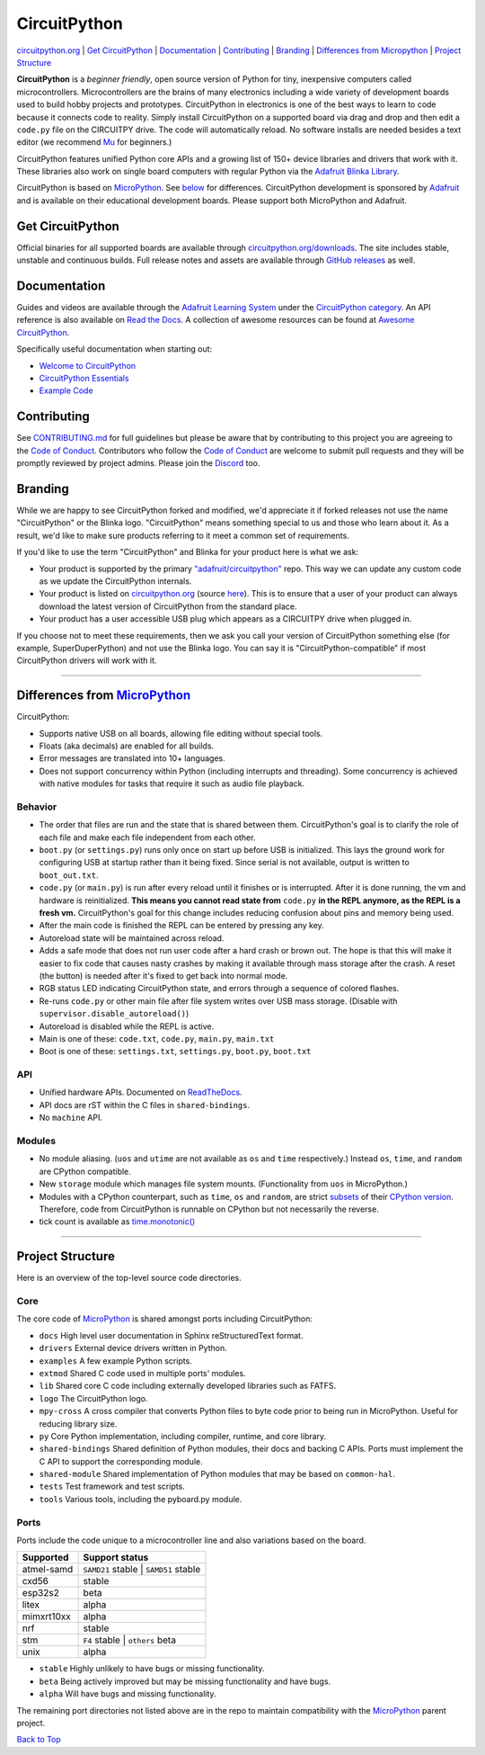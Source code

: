 CircuitPython
=============

.. image:: https://s3.amazonaws.com/adafruit-circuit-python/CircuitPython_Repo_header_logo.png

|Build Status| |Doc Status| |License| |Discord| |Weblate|

`circuitpython.org <https://circuitpython.org>`__ \| `Get CircuitPython <#get-circuitpython>`__ \|
`Documentation <#documentation>`__ \| `Contributing <#contributing>`__ \|
`Branding <#branding>`__ \| `Differences from Micropython <#differences-from-micropython>`__ \|
`Project Structure <#project-structure>`__

**CircuitPython** is a *beginner friendly*, open source version of Python for tiny, inexpensive
computers called microcontrollers. Microcontrollers are the brains of many electronics including a
wide variety of development boards used to build hobby projects and prototypes. CircuitPython in
electronics is one of the best ways to learn to code because it connects code to reality. Simply
install CircuitPython on a supported board via drag and drop and then edit a ``code.py`` file on
the CIRCUITPY drive. The code will automatically reload. No software installs are needed besides a
text editor (we recommend `Mu <https://codewith.mu/>`_ for beginners.)

CircuitPython features unified Python core APIs and a growing list of 150+ device libraries and
drivers that work with it. These libraries also work on single board computers with regular
Python via the `Adafruit Blinka Library <https://github.com/adafruit/Adafruit_Blinka>`_.

CircuitPython is based on `MicroPython <https://micropython.org>`_. See
`below <#differences-from-micropython>`_ for differences. CircuitPython development is sponsored by
`Adafruit <https://adafruit.com>`_ and is available on their educational development boards. Please
support both MicroPython and Adafruit.

Get CircuitPython
------------------

Official binaries for all supported boards are available through
`circuitpython.org/downloads <https://circuitpython.org/downloads>`_. The site includes stable, unstable and
continuous builds. Full release notes and assets are available through
`GitHub releases <https://github.com/adafruit/circuitpython/releases>`_ as well.

Documentation
-------------

Guides and videos are available through the `Adafruit Learning
System <https://learn.adafruit.com/>`__ under the `CircuitPython
category <https://learn.adafruit.com/category/circuitpython>`__. An API
reference is also available on `Read the Docs
<http://circuitpython.readthedocs.io/en/latest/?>`__. A collection of awesome
resources can be found at `Awesome CircuitPython <https://github.com/adafruit/awesome-circuitpython>`__.

Specifically useful documentation when starting out:

- `Welcome to CircuitPython <https://learn.adafruit.com/welcome-to-circuitpython>`__
- `CircuitPython Essentials <https://learn.adafruit.com/circuitpython-essentials>`__
- `Example Code <https://github.com/adafruit/Adafruit_Learning_System_Guides/tree/master/CircuitPython_Essentials>`__

Contributing
------------

See
`CONTRIBUTING.md <https://github.com/adafruit/circuitpython/blob/main/CONTRIBUTING.md>`__
for full guidelines but please be aware that by contributing to this
project you are agreeing to the `Code of
Conduct <https://github.com/adafruit/circuitpython/blob/main/CODE_OF_CONDUCT.md>`__.
Contributors who follow the `Code of
Conduct <https://github.com/adafruit/circuitpython/blob/main/CODE_OF_CONDUCT.md>`__
are welcome to submit pull requests and they will be promptly reviewed
by project admins. Please join the
`Discord <https://adafru.it/discord>`__ too.

Branding
------------

While we are happy to see CircuitPython forked and modified, we'd appreciate it if forked releases
not use the name "CircuitPython" or the Blinka logo. "CircuitPython" means something special to
us and those who learn about it. As a result, we'd like to make sure products referring to it meet a
common set of requirements.

If you'd like to use the term "CircuitPython" and Blinka for your product here is what we ask:

* Your product is supported by the primary
  `"adafruit/circuitpython" <https://github.com/adafruit/circuitpython>`_ repo. This way we can
  update any custom code as we update the CircuitPython internals.
* Your product is listed on `circuitpython.org <https://circuitpython.org>`__ (source
  `here <https://github.com/adafruit/circuitpython-org/>`_). This is to ensure that a user of your
  product can always download the latest version of CircuitPython from the standard place.
* Your product has a user accessible USB plug which appears as a CIRCUITPY drive when plugged in.

If you choose not to meet these requirements, then we ask you call your version of CircuitPython
something else (for example, SuperDuperPython) and not use the Blinka logo. You can say it is
"CircuitPython-compatible" if most CircuitPython drivers will work with it.

--------------

Differences from `MicroPython <https://github.com/micropython/micropython>`__
-----------------------------------------------------------------------------

CircuitPython:

-  Supports native USB on all boards, allowing file editing without special tools.
-  Floats (aka decimals) are enabled for all builds.
-  Error messages are translated into 10+ languages.
-  Does not support concurrency within Python (including interrupts and threading). Some concurrency
   is achieved with native modules for tasks that require it such as audio file playback.

Behavior
~~~~~~~~

-  The order that files are run and the state that is shared between
   them. CircuitPython's goal is to clarify the role of each file and
   make each file independent from each other.
-  ``boot.py`` (or ``settings.py``) runs only once on start up before
   USB is initialized. This lays the ground work for configuring USB at
   startup rather than it being fixed. Since serial is not available,
   output is written to ``boot_out.txt``.
-  ``code.py`` (or ``main.py``) is run after every reload until it
   finishes or is interrupted. After it is done running, the vm and
   hardware is reinitialized. **This means you cannot read state from**
   ``code.py`` **in the REPL anymore, as the REPL is a fresh vm.** CircuitPython's goal for this
   change includes reducing confusion about pins and memory being used.
-  After the main code is finished the REPL can be entered by pressing any key.
-  Autoreload state will be maintained across reload.
-  Adds a safe mode that does not run user code after a hard crash or
   brown out. The hope is that this will make it easier to fix code that
   causes nasty crashes by making it available through mass storage
   after the crash. A reset (the button) is needed after it's fixed to
   get back into normal mode.
-  RGB status LED indicating CircuitPython state, and errors through a sequence of colored flashes.
-  Re-runs ``code.py`` or other main file after file system writes over USB mass storage. (Disable with
   ``supervisor.disable_autoreload()``)
-  Autoreload is disabled while the REPL is active.
-  Main is one of these: ``code.txt``, ``code.py``, ``main.py``,
   ``main.txt``
-  Boot is one of these: ``settings.txt``, ``settings.py``, ``boot.py``,
   ``boot.txt``

API
~~~

-  Unified hardware APIs. Documented on
   `ReadTheDocs <https://circuitpython.readthedocs.io/en/latest/shared-bindings/index.html>`_.
-  API docs are rST within the C files in ``shared-bindings``.
-  No ``machine`` API.

Modules
~~~~~~~

-  No module aliasing. (``uos`` and ``utime`` are not available as
   ``os`` and ``time`` respectively.) Instead ``os``, ``time``, and
   ``random`` are CPython compatible.
-  New ``storage`` module which manages file system mounts.
   (Functionality from ``uos`` in MicroPython.)
-  Modules with a CPython counterpart, such as ``time``, ``os`` and
   ``random``, are strict
   `subsets <https://circuitpython.readthedocs.io/en/latest/shared-bindings/time/__init__.html>`__
   of their `CPython
   version <https://docs.python.org/3.4/library/time.html?highlight=time#module-time>`__.
   Therefore, code from CircuitPython is runnable on CPython but not
   necessarily the reverse.
-  tick count is available as
   `time.monotonic() <https://circuitpython.readthedocs.io/en/latest/shared-bindings/time/__init__.html#time.monotonic>`__

--------------

Project Structure
-----------------

Here is an overview of the top-level source code directories.

Core
~~~~

The core code of
`MicroPython <https://github.com/micropython/micropython>`__ is shared
amongst ports including CircuitPython:

-  ``docs`` High level user documentation in Sphinx reStructuredText
   format.
-  ``drivers`` External device drivers written in Python.
-  ``examples`` A few example Python scripts.
-  ``extmod`` Shared C code used in multiple ports' modules.
-  ``lib`` Shared core C code including externally developed libraries
   such as FATFS.
-  ``logo`` The CircuitPython logo.
-  ``mpy-cross`` A cross compiler that converts Python files to byte
   code prior to being run in MicroPython. Useful for reducing library
   size.
-  ``py`` Core Python implementation, including compiler, runtime, and
   core library.
-  ``shared-bindings`` Shared definition of Python modules, their docs
   and backing C APIs. Ports must implement the C API to support the
   corresponding module.
-  ``shared-module`` Shared implementation of Python modules that may be
   based on ``common-hal``.
-  ``tests`` Test framework and test scripts.
-  ``tools`` Various tools, including the pyboard.py module.

Ports
~~~~~

Ports include the code unique to a microcontroller line and also
variations based on the board.

================  ============================================================
Supported         Support status
================  ============================================================
atmel-samd        ``SAMD21`` stable | ``SAMD51`` stable
cxd56             stable
esp32s2           beta
litex             alpha
mimxrt10xx        alpha
nrf               stable
stm               ``F4`` stable | ``others`` beta
unix              alpha
================  ============================================================

-  ``stable`` Highly unlikely to have bugs or missing functionality.
-  ``beta``   Being actively improved but may be missing functionality and have bugs.
-  ``alpha``  Will have bugs and missing functionality.

The remaining port directories not listed above are in the repo to maintain compatibility with the
`MicroPython <https://github.com/micropython/micropython>`__ parent project.

`Back to Top <#circuitpython>`__

.. |Build Status| image:: https://github.com/adafruit/circuitpython/workflows/Build%20CI/badge.svg
   :target: https://github.com/adafruit/circuitpython/actions?query=branch%3Amain
.. |Doc Status| image:: https://readthedocs.org/projects/circuitpython/badge/?version=latest
   :target: http://circuitpython.readthedocs.io/
.. |Discord| image:: https://img.shields.io/discord/327254708534116352.svg
   :target: https://adafru.it/discord
.. |License| image:: https://img.shields.io/badge/License-MIT-brightgreen.svg
   :target: https://choosealicense.com/licenses/mit/
.. |Weblate| image:: https://hosted.weblate.org/widgets/circuitpython/-/svg-badge.svg
   :target: https://hosted.weblate.org/engage/circuitpython/?utm_source=widget
